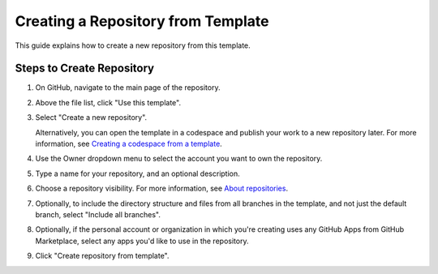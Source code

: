 Creating a Repository from Template
=================================

This guide explains how to create a new repository from this template.

Steps to Create Repository
------------------------

1. On GitHub, navigate to the main page of the repository.

2. Above the file list, click "Use this template".

3. Select "Create a new repository".

   .. image:: ../../resources/use-this-template-button.webp
      :alt: Screenshot of the "Use this template" button and the dropdown menu expanded to show the "Open in a codespace" option.

   Alternatively, you can open the template in a codespace and publish your work to a new repository later. For more information, see `Creating a codespace from a template <https://docs.github.com/en/codespaces/developing-in-codespaces/creating-a-codespace-from-a-template>`_.

4. Use the Owner dropdown menu to select the account you want to own the repository.

   .. image:: ../../resources/create-repository-owner.webp
      :alt: Screenshot of the owner menu for a new GitHub repository. The menu shows two options, octocat and github.

5. Type a name for your repository, and an optional description.

   .. image:: ../../resources/create-repository-from-template.webp
      :alt: Screenshot of a the first step in creating a repository. The "Repository name" field contains the text "hello-world" and is outlined in orange.

6. Choose a repository visibility. For more information, see `About repositories <https://docs.github.com/en/repositories/creating-and-managing-repositories/about-repositories>`_.

7. Optionally, to include the directory structure and files from all branches in the template, and not just the default branch, select "Include all branches".

8. Optionally, if the personal account or organization in which you're creating uses any GitHub Apps from GitHub Marketplace, select any apps you'd like to use in the repository.

9. Click "Create repository from template".
